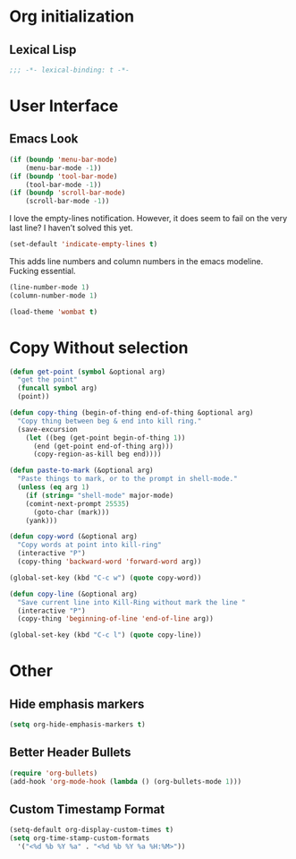 * Org initialization
** Lexical Lisp
#+BEGIN_SRC emacs-lisp
;;; -*- lexical-binding: t -*-
#+END_SRC

* User Interface
** Emacs Look
#+BEGIN_SRC emacs-lisp
(if (boundp 'menu-bar-mode)
    (menu-bar-mode -1))
(if (boundp 'tool-bar-mode)
    (tool-bar-mode -1))
(if (boundp 'scroll-bar-mode)
    (scroll-bar-mode -1))
#+END_SRC

I love the empty-lines notification. However, it does seem to fail on the very last line? I haven’t solved this yet.

#+BEGIN_SRC emacs-lisp
(set-default 'indicate-empty-lines t)
#+END_SRC

This adds line numbers and column numbers in the emacs modeline. Fucking essential.
#+BEGIN_SRC emacs-lisp
(line-number-mode 1)
(column-number-mode 1)
#+END_SRC

#+BEGIN_SRC emacs-lisp 
(load-theme 'wombat t)
#+END_SRC

* Copy Without selection
#+BEGIN_SRC emacs-lisp
(defun get-point (symbol &optional arg)
  "get the point"
  (funcall symbol arg)
  (point))
     
(defun copy-thing (begin-of-thing end-of-thing &optional arg)
  "Copy thing between beg & end into kill ring."
  (save-excursion
    (let ((beg (get-point begin-of-thing 1))
	  (end (get-point end-of-thing arg)))
      (copy-region-as-kill beg end))))
     
(defun paste-to-mark (&optional arg)
  "Paste things to mark, or to the prompt in shell-mode."
  (unless (eq arg 1)
    (if (string= "shell-mode" major-mode)
	(comint-next-prompt 25535)
      (goto-char (mark)))
    (yank)))

(defun copy-word (&optional arg)
  "Copy words at point into kill-ring"
  (interactive "P")
  (copy-thing 'backward-word 'forward-word arg))

(global-set-key (kbd "C-c w") (quote copy-word))

(defun copy-line (&optional arg)
  "Save current line into Kill-Ring without mark the line "
  (interactive "P")
  (copy-thing 'beginning-of-line 'end-of-line arg))

(global-set-key (kbd "C-c l") (quote copy-line))
#+END_SRC
* Other
** Hide emphasis markers
#+BEGIN_SRC emacs-lisp
(setq org-hide-emphasis-markers t)
#+END_SRC
** Better Header Bullets
#+BEGIN_SRC emacs-lisp
(require 'org-bullets)
(add-hook 'org-mode-hook (lambda () (org-bullets-mode 1)))
#+END_SRC
** Custom Timestamp Format
#+BEGIN_SRC emacs-lisp
(setq-default org-display-custom-times t)
(setq org-time-stamp-custom-formats 
  '("<%d %b %Y %a" . "<%d %b %Y %a %H:%M>"))
#+END_SRC

